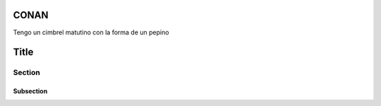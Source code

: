 CONAN
=====

.. image:: docs/images/conan_overview.png
  :width: 600
  :alt: Tengo un cimbrel matutino

Tengo un cimbrel matutino con la forma de un pepino

Title
=====

Section
-------

Subsection
~~~~~~~~~~
